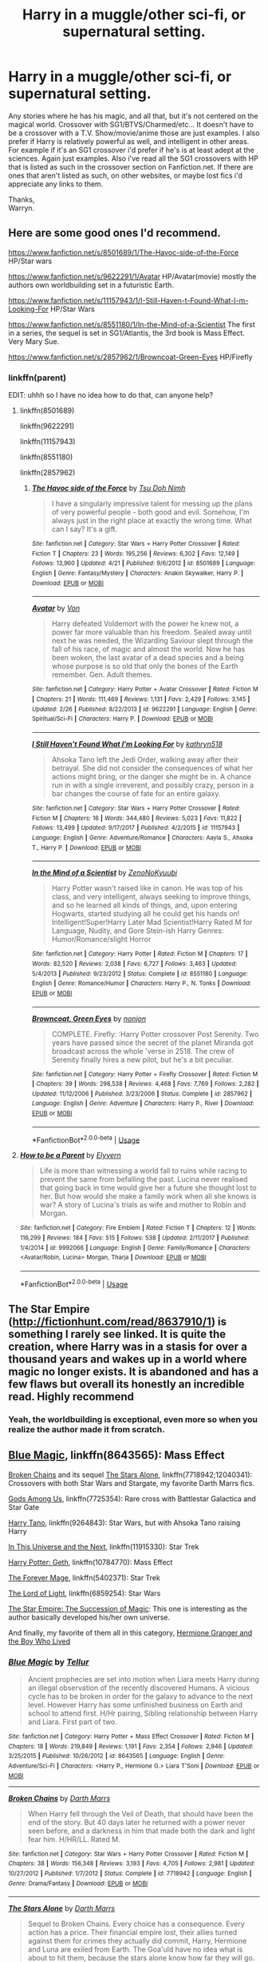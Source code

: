#+TITLE: Harry in a muggle/other sci-fi, or supernatural setting.

* Harry in a muggle/other sci-fi, or supernatural setting.
:PROPERTIES:
:Author: Wassa110
:Score: 16
:DateUnix: 1526769552.0
:DateShort: 2018-May-20
:FlairText: Request
:END:
Any stories where he has his magic, and all that, but it's not centered on the magical world. Crossover with SG1/BTVS/Charmed/etc... It doesn't have to be a crossover with a T.V. Show/movie/anime those are just examples. I also prefer if Harry is relatively powerful as well, and intelligent in other areas. For example if it's an SG1 crossover i'd prefer if he's is at least adept at the sciences. Again just examples. Also i've read all the SG1 crossovers with HP that is listed as such in the crossover section on Fanfiction.net. If there are ones that aren't listed as such, on other websites, or maybe lost fics i'd appreciate any links to them.

Thanks,\\
Warryn.


** Here are some good ones I'd recommend.

[[https://www.fanfiction.net/s/8501689/1/The-Havoc-side-of-the-Force]] HP/Star wars

[[https://www.fanfiction.net/s/9622291/1/Avatar]] HP/Avatar(movie) mostly the authors own worldbuilding set in a futuristic Earth.

[[https://www.fanfiction.net/s/11157943/1/I-Still-Haven-t-Found-What-I-m-Looking-For]] HP/Star Wars

[[https://www.fanfiction.net/s/8551180/1/In-the-Mind-of-a-Scientist]] The first in a series, the sequel is set in SG1/Atlantis, the 3rd book is Mass Effect. Very Mary Sue.

[[https://www.fanfiction.net/s/2857962/1/Browncoat-Green-Eyes]] HP/Firefly
:PROPERTIES:
:Author: Chlis
:Score: 9
:DateUnix: 1526774347.0
:DateShort: 2018-May-20
:END:

*** linkffn(parent)

EDIT: uhhh so I have no idea how to do that, can anyone help?
:PROPERTIES:
:Author: Chlis
:Score: 2
:DateUnix: 1526774360.0
:DateShort: 2018-May-20
:END:

**** linkffn(8501689)

linkffn(9622291)

linkffn(11157943)

linkffn(8551180)

linkffn(2857962)
:PROPERTIES:
:Author: moomoogoat
:Score: 3
:DateUnix: 1526776276.0
:DateShort: 2018-May-20
:END:

***** [[https://www.fanfiction.net/s/8501689/1/][*/The Havoc side of the Force/*]] by [[https://www.fanfiction.net/u/3484707/Tsu-Doh-Nimh][/Tsu Doh Nimh/]]

#+begin_quote
  I have a singularly impressive talent for messing up the plans of very powerful people - both good and evil. Somehow, I'm always just in the right place at exactly the wrong time. What can I say? It's a gift.
#+end_quote

^{/Site/:} ^{fanfiction.net} ^{*|*} ^{/Category/:} ^{Star} ^{Wars} ^{+} ^{Harry} ^{Potter} ^{Crossover} ^{*|*} ^{/Rated/:} ^{Fiction} ^{T} ^{*|*} ^{/Chapters/:} ^{23} ^{*|*} ^{/Words/:} ^{195,256} ^{*|*} ^{/Reviews/:} ^{6,302} ^{*|*} ^{/Favs/:} ^{12,149} ^{*|*} ^{/Follows/:} ^{13,960} ^{*|*} ^{/Updated/:} ^{4/21} ^{*|*} ^{/Published/:} ^{9/6/2012} ^{*|*} ^{/id/:} ^{8501689} ^{*|*} ^{/Language/:} ^{English} ^{*|*} ^{/Genre/:} ^{Fantasy/Mystery} ^{*|*} ^{/Characters/:} ^{Anakin} ^{Skywalker,} ^{Harry} ^{P.} ^{*|*} ^{/Download/:} ^{[[http://www.ff2ebook.com/old/ffn-bot/index.php?id=8501689&source=ff&filetype=epub][EPUB]]} ^{or} ^{[[http://www.ff2ebook.com/old/ffn-bot/index.php?id=8501689&source=ff&filetype=mobi][MOBI]]}

--------------

[[https://www.fanfiction.net/s/9622291/1/][*/Avatar/*]] by [[https://www.fanfiction.net/u/10091/Von][/Von/]]

#+begin_quote
  Harry defeated Voldemort with the power he knew not, a power far more valuable than his freedom. Sealed away until next he was needed, the Wizarding Saviour slept through the fall of his race, of magic and almost the world. Now he has been woken, the last avatar of a dead species and a being whose purpose is so old that only the bones of the Earth remember. Gen. Adult themes.
#+end_quote

^{/Site/:} ^{fanfiction.net} ^{*|*} ^{/Category/:} ^{Harry} ^{Potter} ^{+} ^{Avatar} ^{Crossover} ^{*|*} ^{/Rated/:} ^{Fiction} ^{M} ^{*|*} ^{/Chapters/:} ^{21} ^{*|*} ^{/Words/:} ^{111,469} ^{*|*} ^{/Reviews/:} ^{1,131} ^{*|*} ^{/Favs/:} ^{2,429} ^{*|*} ^{/Follows/:} ^{3,145} ^{*|*} ^{/Updated/:} ^{2/26} ^{*|*} ^{/Published/:} ^{8/22/2013} ^{*|*} ^{/id/:} ^{9622291} ^{*|*} ^{/Language/:} ^{English} ^{*|*} ^{/Genre/:} ^{Spiritual/Sci-Fi} ^{*|*} ^{/Characters/:} ^{Harry} ^{P.} ^{*|*} ^{/Download/:} ^{[[http://www.ff2ebook.com/old/ffn-bot/index.php?id=9622291&source=ff&filetype=epub][EPUB]]} ^{or} ^{[[http://www.ff2ebook.com/old/ffn-bot/index.php?id=9622291&source=ff&filetype=mobi][MOBI]]}

--------------

[[https://www.fanfiction.net/s/11157943/1/][*/I Still Haven't Found What I'm Looking For/*]] by [[https://www.fanfiction.net/u/4404355/kathryn518][/kathryn518/]]

#+begin_quote
  Ahsoka Tano left the Jedi Order, walking away after their betrayal. She did not consider the consequences of what her actions might bring, or the danger she might be in. A chance run in with a single irreverent, and possibly crazy, person in a bar changes the course of fate for an entire galaxy.
#+end_quote

^{/Site/:} ^{fanfiction.net} ^{*|*} ^{/Category/:} ^{Star} ^{Wars} ^{+} ^{Harry} ^{Potter} ^{Crossover} ^{*|*} ^{/Rated/:} ^{Fiction} ^{M} ^{*|*} ^{/Chapters/:} ^{16} ^{*|*} ^{/Words/:} ^{344,480} ^{*|*} ^{/Reviews/:} ^{5,023} ^{*|*} ^{/Favs/:} ^{11,822} ^{*|*} ^{/Follows/:} ^{13,499} ^{*|*} ^{/Updated/:} ^{9/17/2017} ^{*|*} ^{/Published/:} ^{4/2/2015} ^{*|*} ^{/id/:} ^{11157943} ^{*|*} ^{/Language/:} ^{English} ^{*|*} ^{/Genre/:} ^{Adventure/Romance} ^{*|*} ^{/Characters/:} ^{Aayla} ^{S.,} ^{Ahsoka} ^{T.,} ^{Harry} ^{P.} ^{*|*} ^{/Download/:} ^{[[http://www.ff2ebook.com/old/ffn-bot/index.php?id=11157943&source=ff&filetype=epub][EPUB]]} ^{or} ^{[[http://www.ff2ebook.com/old/ffn-bot/index.php?id=11157943&source=ff&filetype=mobi][MOBI]]}

--------------

[[https://www.fanfiction.net/s/8551180/1/][*/In the Mind of a Scientist/*]] by [[https://www.fanfiction.net/u/1345000/ZenoNoKyuubi][/ZenoNoKyuubi/]]

#+begin_quote
  Harry Potter wasn't raised like in canon. He was top of his class, and very intelligent, always seeking to improve things, and so he learned all kinds of things, and, upon entering Hogwarts, started studying all he could get his hands on! Intelligent!Super!Harry Later Mad Scientist!Harry Rated M for Language, Nudity, and Gore Stein-ish Harry Genres: Humor/Romance/slight Horror
#+end_quote

^{/Site/:} ^{fanfiction.net} ^{*|*} ^{/Category/:} ^{Harry} ^{Potter} ^{*|*} ^{/Rated/:} ^{Fiction} ^{M} ^{*|*} ^{/Chapters/:} ^{17} ^{*|*} ^{/Words/:} ^{82,520} ^{*|*} ^{/Reviews/:} ^{2,038} ^{*|*} ^{/Favs/:} ^{6,727} ^{*|*} ^{/Follows/:} ^{3,463} ^{*|*} ^{/Updated/:} ^{5/4/2013} ^{*|*} ^{/Published/:} ^{9/23/2012} ^{*|*} ^{/Status/:} ^{Complete} ^{*|*} ^{/id/:} ^{8551180} ^{*|*} ^{/Language/:} ^{English} ^{*|*} ^{/Genre/:} ^{Romance/Humor} ^{*|*} ^{/Characters/:} ^{Harry} ^{P.,} ^{N.} ^{Tonks} ^{*|*} ^{/Download/:} ^{[[http://www.ff2ebook.com/old/ffn-bot/index.php?id=8551180&source=ff&filetype=epub][EPUB]]} ^{or} ^{[[http://www.ff2ebook.com/old/ffn-bot/index.php?id=8551180&source=ff&filetype=mobi][MOBI]]}

--------------

[[https://www.fanfiction.net/s/2857962/1/][*/Browncoat, Green Eyes/*]] by [[https://www.fanfiction.net/u/649528/nonjon][/nonjon/]]

#+begin_quote
  COMPLETE. Firefly: :Harry Potter crossover Post Serenity. Two years have passed since the secret of the planet Miranda got broadcast across the whole 'verse in 2518. The crew of Serenity finally hires a new pilot, but he's a bit peculiar.
#+end_quote

^{/Site/:} ^{fanfiction.net} ^{*|*} ^{/Category/:} ^{Harry} ^{Potter} ^{+} ^{Firefly} ^{Crossover} ^{*|*} ^{/Rated/:} ^{Fiction} ^{M} ^{*|*} ^{/Chapters/:} ^{39} ^{*|*} ^{/Words/:} ^{298,538} ^{*|*} ^{/Reviews/:} ^{4,468} ^{*|*} ^{/Favs/:} ^{7,769} ^{*|*} ^{/Follows/:} ^{2,282} ^{*|*} ^{/Updated/:} ^{11/12/2006} ^{*|*} ^{/Published/:} ^{3/23/2006} ^{*|*} ^{/Status/:} ^{Complete} ^{*|*} ^{/id/:} ^{2857962} ^{*|*} ^{/Language/:} ^{English} ^{*|*} ^{/Genre/:} ^{Adventure} ^{*|*} ^{/Characters/:} ^{Harry} ^{P.,} ^{River} ^{*|*} ^{/Download/:} ^{[[http://www.ff2ebook.com/old/ffn-bot/index.php?id=2857962&source=ff&filetype=epub][EPUB]]} ^{or} ^{[[http://www.ff2ebook.com/old/ffn-bot/index.php?id=2857962&source=ff&filetype=mobi][MOBI]]}

--------------

*FanfictionBot*^{2.0.0-beta} | [[https://github.com/tusing/reddit-ffn-bot/wiki/Usage][Usage]]
:PROPERTIES:
:Author: FanfictionBot
:Score: 1
:DateUnix: 1526776283.0
:DateShort: 2018-May-20
:END:


**** [[https://www.fanfiction.net/s/9992066/1/][*/How to be a Parent/*]] by [[https://www.fanfiction.net/u/2599507/Elyvern][/Elyvern/]]

#+begin_quote
  Life is more than witnessing a world fall to ruins while racing to prevent the same from befalling the past. Lucina never realised that going back in time would give her a future she thought lost to her. But how would she make a family work when all she knows is war? A story of Lucina's trials as wife and mother to Robin and Morgan.
#+end_quote

^{/Site/:} ^{fanfiction.net} ^{*|*} ^{/Category/:} ^{Fire} ^{Emblem} ^{*|*} ^{/Rated/:} ^{Fiction} ^{T} ^{*|*} ^{/Chapters/:} ^{12} ^{*|*} ^{/Words/:} ^{116,299} ^{*|*} ^{/Reviews/:} ^{184} ^{*|*} ^{/Favs/:} ^{515} ^{*|*} ^{/Follows/:} ^{538} ^{*|*} ^{/Updated/:} ^{2/11/2017} ^{*|*} ^{/Published/:} ^{1/4/2014} ^{*|*} ^{/id/:} ^{9992066} ^{*|*} ^{/Language/:} ^{English} ^{*|*} ^{/Genre/:} ^{Family/Romance} ^{*|*} ^{/Characters/:} ^{<Avatar/Robin,} ^{Lucina>} ^{Morgan,} ^{Tharja} ^{*|*} ^{/Download/:} ^{[[http://www.ff2ebook.com/old/ffn-bot/index.php?id=9992066&source=ff&filetype=epub][EPUB]]} ^{or} ^{[[http://www.ff2ebook.com/old/ffn-bot/index.php?id=9992066&source=ff&filetype=mobi][MOBI]]}

--------------

*FanfictionBot*^{2.0.0-beta} | [[https://github.com/tusing/reddit-ffn-bot/wiki/Usage][Usage]]
:PROPERTIES:
:Author: FanfictionBot
:Score: 1
:DateUnix: 1526774415.0
:DateShort: 2018-May-20
:END:


** The Star Empire ([[http://fictionhunt.com/read/8637910/1]]) is something I rarely see linked. It is quite the creation, where Harry was in a stasis for over a thousand years and wakes up in a world where magic no longer exists. It is abandoned and has a few flaws but overall its honestly an incredible read. Highly recommend
:PROPERTIES:
:Author: moomoogoat
:Score: 5
:DateUnix: 1526778540.0
:DateShort: 2018-May-20
:END:

*** Yeah, the worldbuilding is exceptional, even more so when you realize the author made it from scratch.
:PROPERTIES:
:Author: CloakedDarkness
:Score: 3
:DateUnix: 1526810848.0
:DateShort: 2018-May-20
:END:


** [[https://www.fanfiction.net/s/8643565/1/Blue-Magic][Blue Magic]], linkffn(8643565): Mass Effect

[[https://www.fanfiction.net/s/7718942/1/Broken-Chains][Broken Chains]] and its sequel [[https://www.fanfiction.net/s/12040341/1/The-Stars-Alone][The Stars Alone]], linkffn(7718942;12040341): Crossovers with both Star Wars and Stargate, my favorite Darth Marrs fics.

[[https://www.fanfiction.net/s/7725354/1/Gods-Among-Us][Gods Among Us]], linkffn(7725354): Rare cross with Battlestar Galactica and Star Gate

[[https://www.fanfiction.net/s/9264843/1/Harry-Tano][Harry Tano]], linkffn(9264843): Star Wars, but with Ahsoka Tano raising Harry

[[https://www.fanfiction.net/s/11915330/1/In-this-universe-or-the-next][In This Universe and the Next]], linkffn(11915330): Star Trek

[[https://www.fanfiction.net/s/10784770/1/Harry-Potter-Geth][Harry Potter: Geth]], linkffn(10784770): Mass Effect

[[https://www.fanfiction.net/s/5402371/1/The-Forever-Mage][The Forever Mage]], linkffn(5402371): Star Trek

[[https://www.fanfiction.net/s/6859254/1/The-Lord-of-Light][The Lord of Light]], linkffn(6859254): Star Wars

[[http://fictionhunt.com/read/8637910/1][The Star Empire: The Succession of Magic]]: This one is interesting as the author basically developed his/her own universe.

And finally, my favorite of them all in this category, [[https://www.tthfanfic.org/Story-30822/DianeCastle+Hermione+Granger+and+the+Boy+Who+Lived.htm#pt][Hermione Granger and the Boy Who Lived]]
:PROPERTIES:
:Author: InquisitorCOC
:Score: 5
:DateUnix: 1526778835.0
:DateShort: 2018-May-20
:END:

*** [[https://www.fanfiction.net/s/8643565/1/][*/Blue Magic/*]] by [[https://www.fanfiction.net/u/3327633/Tellur][/Tellur/]]

#+begin_quote
  Ancient prophecies are set into motion when Liara meets Harry during an illegal observation of the recently discovered Humans. A vicious cycle has to be broken in order for the galaxy to advance to the next level. However Harry has some unfinished business on Earth and school to attend first. H/Hr pairing, Sibling relationship between Harry and Liara. First part of two.
#+end_quote

^{/Site/:} ^{fanfiction.net} ^{*|*} ^{/Category/:} ^{Harry} ^{Potter} ^{+} ^{Mass} ^{Effect} ^{Crossover} ^{*|*} ^{/Rated/:} ^{Fiction} ^{M} ^{*|*} ^{/Chapters/:} ^{18} ^{*|*} ^{/Words/:} ^{219,849} ^{*|*} ^{/Reviews/:} ^{1,191} ^{*|*} ^{/Favs/:} ^{2,354} ^{*|*} ^{/Follows/:} ^{2,946} ^{*|*} ^{/Updated/:} ^{3/25/2015} ^{*|*} ^{/Published/:} ^{10/26/2012} ^{*|*} ^{/id/:} ^{8643565} ^{*|*} ^{/Language/:} ^{English} ^{*|*} ^{/Genre/:} ^{Adventure/Sci-Fi} ^{*|*} ^{/Characters/:} ^{<Harry} ^{P.,} ^{Hermione} ^{G.>} ^{Liara} ^{T'Soni} ^{*|*} ^{/Download/:} ^{[[http://www.ff2ebook.com/old/ffn-bot/index.php?id=8643565&source=ff&filetype=epub][EPUB]]} ^{or} ^{[[http://www.ff2ebook.com/old/ffn-bot/index.php?id=8643565&source=ff&filetype=mobi][MOBI]]}

--------------

[[https://www.fanfiction.net/s/7718942/1/][*/Broken Chains/*]] by [[https://www.fanfiction.net/u/1229909/Darth-Marrs][/Darth Marrs/]]

#+begin_quote
  When Harry fell through the Veil of Death, that should have been the end of the story. But 40 days later he returned with a power never seen before, and a darkness in him that made both the dark and light fear him. H/HR/LL. Rated M.
#+end_quote

^{/Site/:} ^{fanfiction.net} ^{*|*} ^{/Category/:} ^{Star} ^{Wars} ^{+} ^{Harry} ^{Potter} ^{Crossover} ^{*|*} ^{/Rated/:} ^{Fiction} ^{M} ^{*|*} ^{/Chapters/:} ^{38} ^{*|*} ^{/Words/:} ^{156,348} ^{*|*} ^{/Reviews/:} ^{3,193} ^{*|*} ^{/Favs/:} ^{4,705} ^{*|*} ^{/Follows/:} ^{2,981} ^{*|*} ^{/Updated/:} ^{10/27/2012} ^{*|*} ^{/Published/:} ^{1/7/2012} ^{*|*} ^{/Status/:} ^{Complete} ^{*|*} ^{/id/:} ^{7718942} ^{*|*} ^{/Language/:} ^{English} ^{*|*} ^{/Genre/:} ^{Drama/Fantasy} ^{*|*} ^{/Download/:} ^{[[http://www.ff2ebook.com/old/ffn-bot/index.php?id=7718942&source=ff&filetype=epub][EPUB]]} ^{or} ^{[[http://www.ff2ebook.com/old/ffn-bot/index.php?id=7718942&source=ff&filetype=mobi][MOBI]]}

--------------

[[https://www.fanfiction.net/s/12040341/1/][*/The Stars Alone/*]] by [[https://www.fanfiction.net/u/1229909/Darth-Marrs][/Darth Marrs/]]

#+begin_quote
  Sequel to Broken Chains. Every choice has a consequence. Every action has a price. Their financial empire lost, their allies turned against them for crimes they actually did commit, Harry, Hermione and Luna are exiled from Earth. The Goa'uld have no idea what is about to hit them, because the stars alone know how far they will go.
#+end_quote

^{/Site/:} ^{fanfiction.net} ^{*|*} ^{/Category/:} ^{Stargate:} ^{SG-1} ^{+} ^{Harry} ^{Potter} ^{Crossover} ^{*|*} ^{/Rated/:} ^{Fiction} ^{M} ^{*|*} ^{/Chapters/:} ^{62} ^{*|*} ^{/Words/:} ^{287,367} ^{*|*} ^{/Reviews/:} ^{3,318} ^{*|*} ^{/Favs/:} ^{2,364} ^{*|*} ^{/Follows/:} ^{2,583} ^{*|*} ^{/Updated/:} ^{10/21/2017} ^{*|*} ^{/Published/:} ^{7/8/2016} ^{*|*} ^{/Status/:} ^{Complete} ^{*|*} ^{/id/:} ^{12040341} ^{*|*} ^{/Language/:} ^{English} ^{*|*} ^{/Genre/:} ^{Drama/Fantasy} ^{*|*} ^{/Download/:} ^{[[http://www.ff2ebook.com/old/ffn-bot/index.php?id=12040341&source=ff&filetype=epub][EPUB]]} ^{or} ^{[[http://www.ff2ebook.com/old/ffn-bot/index.php?id=12040341&source=ff&filetype=mobi][MOBI]]}

--------------

[[https://www.fanfiction.net/s/7725354/1/][*/Gods Among Us/*]] by [[https://www.fanfiction.net/u/2139446/arturus][/arturus/]]

#+begin_quote
  Fate is a funny thing sometimes. Harry Potter and his friends survived their trial by fire and defeated Voldemort. A year has passed and Hermione Granger is apprenticed as a Curse Breaker. When she discovers an ancient tomb she talks Harry into helping with the excavation. Now they are trapped and they'll need a miracle to survive. HP/BSG now with quite a bit of Stargate in the mix
#+end_quote

^{/Site/:} ^{fanfiction.net} ^{*|*} ^{/Category/:} ^{Harry} ^{Potter} ^{+} ^{Battlestar} ^{Galactica:} ^{2003} ^{Crossover} ^{*|*} ^{/Rated/:} ^{Fiction} ^{M} ^{*|*} ^{/Chapters/:} ^{22} ^{*|*} ^{/Words/:} ^{200,508} ^{*|*} ^{/Reviews/:} ^{737} ^{*|*} ^{/Favs/:} ^{1,497} ^{*|*} ^{/Follows/:} ^{1,967} ^{*|*} ^{/Updated/:} ^{5/3} ^{*|*} ^{/Published/:} ^{1/9/2012} ^{*|*} ^{/id/:} ^{7725354} ^{*|*} ^{/Language/:} ^{English} ^{*|*} ^{/Genre/:} ^{Sci-Fi/Adventure} ^{*|*} ^{/Characters/:} ^{Harry} ^{P.,} ^{Hermione} ^{G.} ^{*|*} ^{/Download/:} ^{[[http://www.ff2ebook.com/old/ffn-bot/index.php?id=7725354&source=ff&filetype=epub][EPUB]]} ^{or} ^{[[http://www.ff2ebook.com/old/ffn-bot/index.php?id=7725354&source=ff&filetype=mobi][MOBI]]}

--------------

[[https://www.fanfiction.net/s/9264843/1/][*/Harry Tano/*]] by [[https://www.fanfiction.net/u/4011588/TheBeardedOne][/TheBeardedOne/]]

#+begin_quote
  After resigning from the Jedi Order, Ahsoka didn't expect to find herself sent to a new world, especially a world where a young boy needed her help... (Epilogue 1 links to Knave Squadron.)
#+end_quote

^{/Site/:} ^{fanfiction.net} ^{*|*} ^{/Category/:} ^{Star} ^{Wars} ^{+} ^{Harry} ^{Potter} ^{Crossover} ^{*|*} ^{/Rated/:} ^{Fiction} ^{T} ^{*|*} ^{/Chapters/:} ^{57} ^{*|*} ^{/Words/:} ^{136,800} ^{*|*} ^{/Reviews/:} ^{2,031} ^{*|*} ^{/Favs/:} ^{2,952} ^{*|*} ^{/Follows/:} ^{1,853} ^{*|*} ^{/Updated/:} ^{10/19/2013} ^{*|*} ^{/Published/:} ^{5/5/2013} ^{*|*} ^{/Status/:} ^{Complete} ^{*|*} ^{/id/:} ^{9264843} ^{*|*} ^{/Language/:} ^{English} ^{*|*} ^{/Characters/:} ^{Ahsoka} ^{T.,} ^{Harry} ^{P.} ^{*|*} ^{/Download/:} ^{[[http://www.ff2ebook.com/old/ffn-bot/index.php?id=9264843&source=ff&filetype=epub][EPUB]]} ^{or} ^{[[http://www.ff2ebook.com/old/ffn-bot/index.php?id=9264843&source=ff&filetype=mobi][MOBI]]}

--------------

[[https://www.fanfiction.net/s/11915330/1/][*/In this universe or the next/*]] by [[https://www.fanfiction.net/u/7570743/AlwaysVictory][/AlwaysVictory/]]

#+begin_quote
  Three years after the War, Harry and Hermione are thrown through the Veil during a Death Eater attack at the Department of Mysteries. Instead of dying, they end up in a world where Muggles travel among the stars. Follow Harry and Hermione in their adventures in the Star Trek universe, saving as many lives as they can -- starting with the defeat of Nero.
#+end_quote

^{/Site/:} ^{fanfiction.net} ^{*|*} ^{/Category/:} ^{Harry} ^{Potter} ^{+} ^{Star} ^{Trek:} ^{2009} ^{Crossover} ^{*|*} ^{/Rated/:} ^{Fiction} ^{T} ^{*|*} ^{/Chapters/:} ^{27} ^{*|*} ^{/Words/:} ^{177,325} ^{*|*} ^{/Reviews/:} ^{577} ^{*|*} ^{/Favs/:} ^{938} ^{*|*} ^{/Follows/:} ^{1,345} ^{*|*} ^{/Updated/:} ^{5/2} ^{*|*} ^{/Published/:} ^{4/25/2016} ^{*|*} ^{/Status/:} ^{Complete} ^{*|*} ^{/id/:} ^{11915330} ^{*|*} ^{/Language/:} ^{English} ^{*|*} ^{/Genre/:} ^{Adventure/Sci-Fi} ^{*|*} ^{/Characters/:} ^{Harry} ^{P.,} ^{Hermione} ^{G.,} ^{J.} ^{Kirk,} ^{C.} ^{Pike} ^{*|*} ^{/Download/:} ^{[[http://www.ff2ebook.com/old/ffn-bot/index.php?id=11915330&source=ff&filetype=epub][EPUB]]} ^{or} ^{[[http://www.ff2ebook.com/old/ffn-bot/index.php?id=11915330&source=ff&filetype=mobi][MOBI]]}

--------------

[[https://www.fanfiction.net/s/10784770/1/][*/Harry Potter: Geth/*]] by [[https://www.fanfiction.net/u/1282867/mjimeyg][/mjimeyg/]]

#+begin_quote
  During the final battle Harry is hit with a luck spell... but who exactly got lucky? Harry finds himself in the future fighting a new war when all he wants to do is have a nice and easy life. So he decides to have fun instead.
#+end_quote

^{/Site/:} ^{fanfiction.net} ^{*|*} ^{/Category/:} ^{Harry} ^{Potter} ^{+} ^{Mass} ^{Effect} ^{Crossover} ^{*|*} ^{/Rated/:} ^{Fiction} ^{T} ^{*|*} ^{/Chapters/:} ^{43} ^{*|*} ^{/Words/:} ^{276,717} ^{*|*} ^{/Reviews/:} ^{2,303} ^{*|*} ^{/Favs/:} ^{5,503} ^{*|*} ^{/Follows/:} ^{2,997} ^{*|*} ^{/Updated/:} ^{11/19/2014} ^{*|*} ^{/Published/:} ^{10/27/2014} ^{*|*} ^{/Status/:} ^{Complete} ^{*|*} ^{/id/:} ^{10784770} ^{*|*} ^{/Language/:} ^{English} ^{*|*} ^{/Genre/:} ^{Humor/Adventure} ^{*|*} ^{/Characters/:} ^{<Tali'Zorah,} ^{Harry} ^{P.>} ^{<Shepard} ^{<M>,} ^{Ashley} ^{W.>} ^{*|*} ^{/Download/:} ^{[[http://www.ff2ebook.com/old/ffn-bot/index.php?id=10784770&source=ff&filetype=epub][EPUB]]} ^{or} ^{[[http://www.ff2ebook.com/old/ffn-bot/index.php?id=10784770&source=ff&filetype=mobi][MOBI]]}

--------------

*FanfictionBot*^{2.0.0-beta} | [[https://github.com/tusing/reddit-ffn-bot/wiki/Usage][Usage]]
:PROPERTIES:
:Author: FanfictionBot
:Score: 2
:DateUnix: 1526778863.0
:DateShort: 2018-May-20
:END:


*** [[https://www.fanfiction.net/s/5402371/1/][*/The Forever Mage/*]] by [[https://www.fanfiction.net/u/1229909/Darth-Marrs][/Darth Marrs/]]

#+begin_quote
  Harry Potter/ST:NG era post movies crossover. A young man with messy hair and green eyes finds himself in the middle of 24th Century Scotland with no memories. Join him as he tries to solve not only who he is, but where his people are.
#+end_quote

^{/Site/:} ^{fanfiction.net} ^{*|*} ^{/Category/:} ^{StarTrek:} ^{The} ^{Next} ^{Generation} ^{+} ^{Harry} ^{Potter} ^{Crossover} ^{*|*} ^{/Rated/:} ^{Fiction} ^{M} ^{*|*} ^{/Chapters/:} ^{24} ^{*|*} ^{/Words/:} ^{102,957} ^{*|*} ^{/Reviews/:} ^{1,375} ^{*|*} ^{/Favs/:} ^{2,368} ^{*|*} ^{/Follows/:} ^{1,062} ^{*|*} ^{/Updated/:} ^{3/13/2010} ^{*|*} ^{/Published/:} ^{9/26/2009} ^{*|*} ^{/Status/:} ^{Complete} ^{*|*} ^{/id/:} ^{5402371} ^{*|*} ^{/Language/:} ^{English} ^{*|*} ^{/Genre/:} ^{Drama/Sci-Fi} ^{*|*} ^{/Characters/:} ^{Harry} ^{P.} ^{*|*} ^{/Download/:} ^{[[http://www.ff2ebook.com/old/ffn-bot/index.php?id=5402371&source=ff&filetype=epub][EPUB]]} ^{or} ^{[[http://www.ff2ebook.com/old/ffn-bot/index.php?id=5402371&source=ff&filetype=mobi][MOBI]]}

--------------

[[https://www.fanfiction.net/s/6859254/1/][*/The Lord of Light/*]] by [[https://www.fanfiction.net/u/1229909/Darth-Marrs][/Darth Marrs/]]

#+begin_quote
  Where the hell is Harry now? Third in the Harem Series begun by HP and the Four Founders and continued in Forever Mage. How will Darth Vader and the Emperor deal with a wizard born long ago in a galaxy far, far away?
#+end_quote

^{/Site/:} ^{fanfiction.net} ^{*|*} ^{/Category/:} ^{Star} ^{Wars} ^{+} ^{Harry} ^{Potter} ^{Crossover} ^{*|*} ^{/Rated/:} ^{Fiction} ^{M} ^{*|*} ^{/Chapters/:} ^{39} ^{*|*} ^{/Words/:} ^{238,517} ^{*|*} ^{/Reviews/:} ^{1,997} ^{*|*} ^{/Favs/:} ^{2,401} ^{*|*} ^{/Follows/:} ^{1,718} ^{*|*} ^{/Updated/:} ^{11/11/2011} ^{*|*} ^{/Published/:} ^{3/31/2011} ^{*|*} ^{/Status/:} ^{Complete} ^{*|*} ^{/id/:} ^{6859254} ^{*|*} ^{/Language/:} ^{English} ^{*|*} ^{/Genre/:} ^{Humor/Drama} ^{*|*} ^{/Characters/:} ^{Leia} ^{O.,} ^{Harry} ^{P.} ^{*|*} ^{/Download/:} ^{[[http://www.ff2ebook.com/old/ffn-bot/index.php?id=6859254&source=ff&filetype=epub][EPUB]]} ^{or} ^{[[http://www.ff2ebook.com/old/ffn-bot/index.php?id=6859254&source=ff&filetype=mobi][MOBI]]}

--------------

*FanfictionBot*^{2.0.0-beta} | [[https://github.com/tusing/reddit-ffn-bot/wiki/Usage][Usage]]
:PROPERTIES:
:Author: FanfictionBot
:Score: 1
:DateUnix: 1526778875.0
:DateShort: 2018-May-20
:END:


** Harry Potter and a Harry Desden Crossover linkffn(demon's feign, merlin's pain) you dont have to particularly know the dresden universe and its writing is superb
:PROPERTIES:
:Author: firingmahlazors
:Score: 1
:DateUnix: 1526861731.0
:DateShort: 2018-May-21
:END:

*** [[https://www.fanfiction.net/s/3468902/1/][*/Demon's Feign, Merlin's Pain/*]] by [[https://www.fanfiction.net/u/936968/nuhuh][/nuhuh/]]

#+begin_quote
  HPDresdenFiles. Unknown to Potter there is a trail of blood to reach him in a world far from his own. And a wizard there,Dresden, who is trying to stop the green eyed demon with the lightning scar from entering his world,though he doesn't know that he is.
#+end_quote

^{/Site/:} ^{fanfiction.net} ^{*|*} ^{/Category/:} ^{Harry} ^{Potter} ^{*|*} ^{/Rated/:} ^{Fiction} ^{M} ^{*|*} ^{/Chapters/:} ^{19} ^{*|*} ^{/Words/:} ^{166,190} ^{*|*} ^{/Reviews/:} ^{740} ^{*|*} ^{/Favs/:} ^{1,693} ^{*|*} ^{/Follows/:} ^{1,014} ^{*|*} ^{/Updated/:} ^{1/6/2010} ^{*|*} ^{/Published/:} ^{3/31/2007} ^{*|*} ^{/Status/:} ^{Complete} ^{*|*} ^{/id/:} ^{3468902} ^{*|*} ^{/Language/:} ^{English} ^{*|*} ^{/Genre/:} ^{Supernatural/Adventure} ^{*|*} ^{/Download/:} ^{[[http://www.ff2ebook.com/old/ffn-bot/index.php?id=3468902&source=ff&filetype=epub][EPUB]]} ^{or} ^{[[http://www.ff2ebook.com/old/ffn-bot/index.php?id=3468902&source=ff&filetype=mobi][MOBI]]}

--------------

*FanfictionBot*^{2.0.0-beta} | [[https://github.com/tusing/reddit-ffn-bot/wiki/Usage][Usage]]
:PROPERTIES:
:Author: FanfictionBot
:Score: 1
:DateUnix: 1526861745.0
:DateShort: 2018-May-21
:END:


** linkffn (Child of the Storm) it starts out in Harry Potter but that gets pushed to the side very quickly

The idea is that Harry is the son of Thor and most of the events are from so many different fictions alongside the marvel and Harry Potter stuff
:PROPERTIES:
:Author: ZePwnzerRJ
:Score: 1
:DateUnix: 1526945097.0
:DateShort: 2018-May-22
:END:


** See everything i write lately. From sg1 to gilmore girls to fallout to minecraft
:PROPERTIES:
:Author: viol8er
:Score: -3
:DateUnix: 1526789031.0
:DateShort: 2018-May-20
:END:
